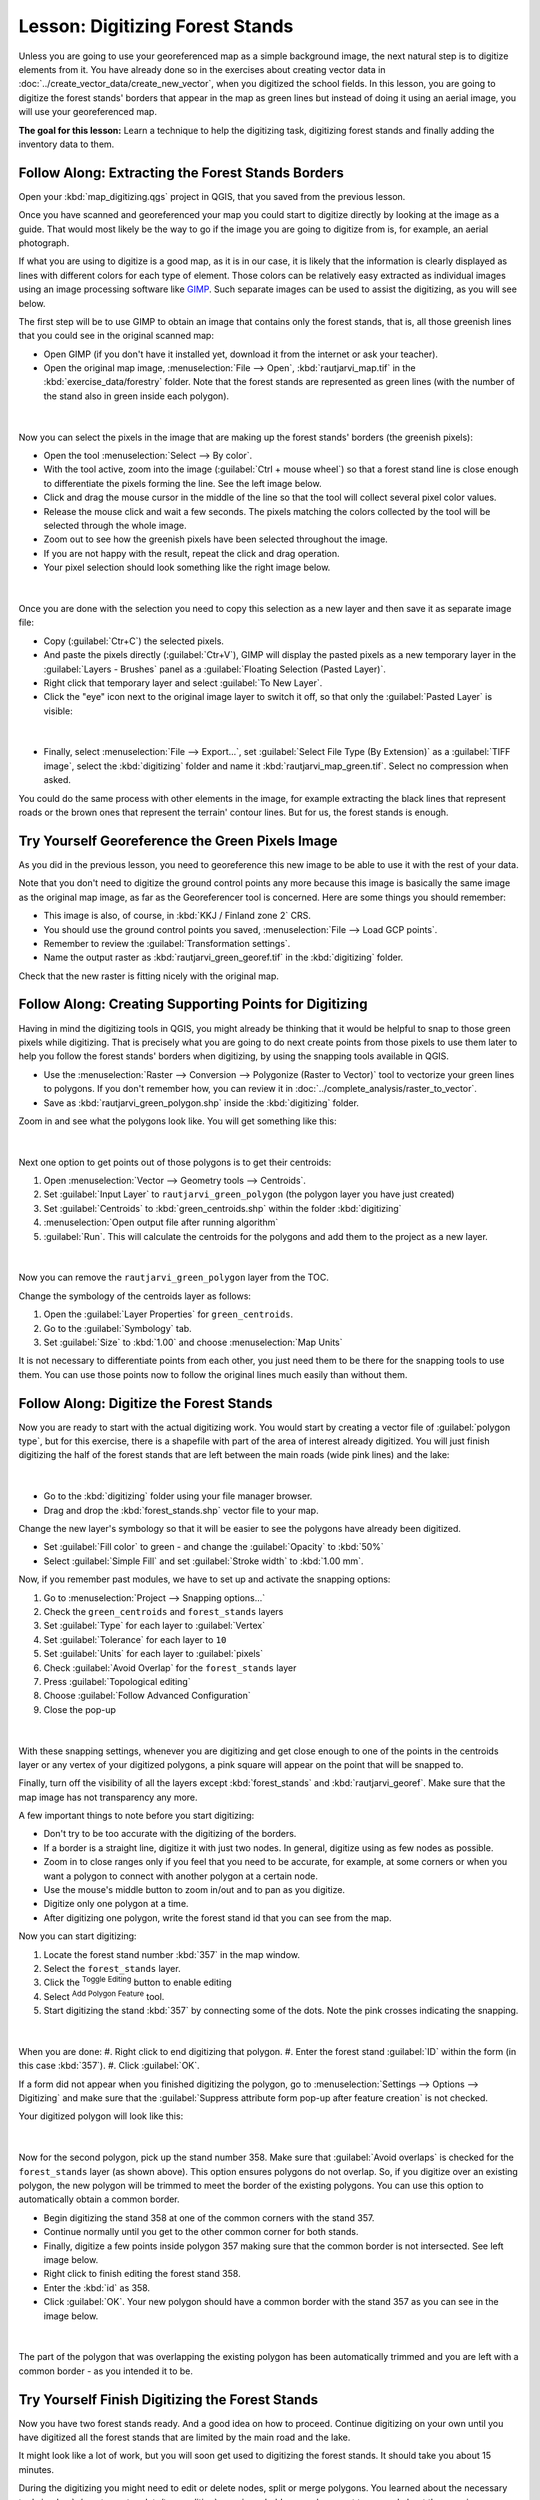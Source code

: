 |LS| Digitizing Forest Stands
===============================================================================

Unless you are going to use your georeferenced map as a simple background image,
the next natural step is to digitize elements from it. You have already done so
in the exercises about creating vector data in :doc:`../create_vector_data/create_new_vector`,
when you digitized the school fields. In this lesson, you are going to digitize
the forest stands' borders that appear in the map as green lines but instead of
doing it using an aerial image, you will use your georeferenced map.

**The goal for this lesson:** Learn a technique to help the digitizing task,
digitizing forest stands and finally adding the inventory data to them.

|basic| |FA| Extracting the Forest Stands Borders
-------------------------------------------------------------------------------

Open your :kbd:`map_digitizing.qgs` project in QGIS, that you saved from the previous lesson.

Once you have scanned and georeferenced your map you could start to digitize
directly by looking at the image as a guide. That would most likely be the way
to go if the image you are going to digitize from is, for example, an aerial
photograph.

If what you are using to digitize is a good map, as it is in our case, it is
likely that the information is clearly displayed as lines with different colors
for each type of element. Those colors can be relatively easy extracted as
individual images using an image processing software like `GIMP <https://www.gimp.org/>`_.
Such separate images can be used to assist the digitizing, as you will see below.

The first step will be to use GIMP to obtain an image that contains only the
forest stands, that is, all those greenish lines that you could see in the
original scanned map:

* Open GIMP (if you don't have it installed yet, download it from the internet
  or ask your teacher).
* Open the original map image, :menuselection:`File --> Open`, :kbd:`rautjarvi_map.tif`
  in the :kbd:`exercise_data/forestry` folder. Note that the forest stands are
  represented as green lines (with the number of the stand also in green inside
  each polygon). 

.. figure:: img/gimp_map.png
   :align: center

|

Now you can select the pixels in the image that are making up the forest stands'
borders (the greenish pixels):

* Open the tool :menuselection:`Select --> By color`.
* With the tool active, zoom into the image (:guilabel:`Ctrl + mouse wheel`)
  so that a forest stand line is close enough to differentiate the pixels forming
  the line. See the left image below.
* Click and drag the mouse cursor in the middle of the line so that the tool
  will collect several pixel color values.
* Release the mouse click and wait a few seconds. The pixels matching the colors
  collected by the tool will be selected through the whole image.
* Zoom out to see how the greenish pixels have been selected throughout the image.
* If you are not happy with the result, repeat the click and drag operation.
* Your pixel selection should look something like the right image below.

.. figure:: img/green_px_selected.png
   :align: center

|

Once you are done with the selection you need to copy this selection as a new
layer and then save it as separate image file:

* Copy (:guilabel:`Ctr+C`) the selected pixels.
* And paste the pixels directly (:guilabel:`Ctr+V`), GIMP will display the pasted
  pixels as a new temporary layer in the :guilabel:`Layers - Brushes` panel as a
  :guilabel:`Floating Selection (Pasted Layer)`.
* Right click that temporary layer and select :guilabel:`To New Layer`.
* Click the "eye" icon next to the original image layer to switch it off, so that
  only the :guilabel:`Pasted Layer` is visible:

.. figure:: img/saving_green_px.png
   :align: center

|

* Finally, select :menuselection:`File --> Export...`, set :guilabel:`Select
  File Type (By Extension)` as a :guilabel:`TIFF image`, select the
  :kbd:`digitizing` folder and name it :kbd:`rautjarvi_map_green.tif`.
  Select no compression when asked.

You could do the same process with other elements in the image, for example
extracting the black lines that represent roads or the brown ones that represent
the terrain' contour lines. But for us, the forest stands is enough.

|basic| |TY| Georeference the Green Pixels Image
-------------------------------------------------------------------------------

As you did in the previous lesson, you need to georeference this new image to
be able to use it with the rest of your data.

Note that you don't need to digitize the ground control points any more because
this image is basically the same image as the original map image, as far as the
Georeferencer tool is concerned. Here are some things you should remember:

* This image is also, of course, in :kbd:`KKJ / Finland zone 2` CRS.
* You should use the ground control points you saved, :menuselection:`File --> Load GCP points`.
* Remember to review the :guilabel:`Transformation settings`.
* Name the output raster as :kbd:`rautjarvi_green_georef.tif` in the :kbd:`digitizing` folder.

Check that the new raster is fitting nicely with the original map.


|basic| |FA| Creating Supporting Points for Digitizing
-------------------------------------------------------------------------------

Having in mind the digitizing tools in QGIS, you might already be thinking that
it would be helpful to snap to those green pixels while digitizing. That is
precisely what you are going to do next create points from those pixels to use
them later to help you follow the forest stands' borders when digitizing, by
using the snapping tools available in QGIS.

* Use the :menuselection:`Raster --> Conversion --> Polygonize (Raster to Vector)`
  tool to vectorize your green lines to polygons. If you don't remember how, you
  can review it in :doc:`../complete_analysis/raster_to_vector`.
* Save as :kbd:`rautjarvi_green_polygon.shp` inside the :kbd:`digitizing` folder.

Zoom in and see what the polygons look like. You will get something like this:

.. figure:: img/green_polygons.png
   :align: center

|

Next one option to get points out of those polygons is to get their centroids:

#. Open :menuselection:`Vector --> Geometry tools --> Centroids`.
#. Set :guilabel:`Input Layer` to  |polygonLayer| ``rautjarvi_green_polygon`` (the polygon layer you have just created)
#. Set :guilabel:`Centroids` to :kbd:`green_centroids.shp` within the folder :kbd:`digitizing`
#. |checkbox| :menuselection:`Open output file after running algorithm`
#. :guilabel:`Run`. This will calculate the centroids for the polygons and add them to the project as a new layer.

.. figure:: img/green_points.png
   :align: center

|

Now you can remove the |polygonLayer| ``rautjarvi_green_polygon`` layer from the TOC.

Change the symbology of the centroids layer as follows:

#. Open the :guilabel:`Layer Properties` for |pointLayer| ``green_centroids``.
#. Go to the :guilabel:`Symbology` tab.
#. Set :guilabel:`Size` to :kbd:`1.00` and choose :menuselection:`Map Units`


It is not necessary to differentiate points from each other, you just need them
to be there for the snapping tools to use them. You can use those points now to
follow the original lines much easily than without them.

|basic| |FA| Digitize the Forest Stands
-------------------------------------------------------------------------------

Now you are ready to start with the actual digitizing work. You would start by
creating a vector file of :guilabel:`polygon type`, but for this exercise,
there is a shapefile with part of the area of interest already digitized. You
will just finish digitizing the half of the forest stands that are left between
the main roads (wide pink lines) and the lake:

.. figure:: img/forest_stands_to_digitize.png
   :align: center

|

* Go to the :kbd:`digitizing` folder using your file manager browser.
* Drag and drop the :kbd:`forest_stands.shp` vector file to your map.

Change the new layer's symbology so that it will be easier to see the polygons
have already been digitized. 

* Set :guilabel:`Fill color` to green - and change the :guilabel:`Opacity` to :kbd:`50%`
* Select :guilabel:`Simple Fill` and set :guilabel:`Stroke width` to :kbd:`1.00 mm`.

Now, if you remember past modules, we have to set up and activate the snapping options:

#. Go to :menuselection:`Project --> Snapping options...`
#. Check the |pointLayer| ``green_centroids`` and |polygonLayer| ``forest_stands`` layers
#. Set :guilabel:`Type` for each layer to :guilabel:`Vertex`
#. Set :guilabel:`Tolerance` for each layer to ``10``
#. Set :guilabel:`Units` for each layer to :guilabel:`pixels`
#. |checkbox| Check :guilabel:`Avoid Overlap` for the ``forest_stands`` layer
#. Press |topologicalEditing| :guilabel:`Topological editing`
#. Choose |avoidIntersectionsLayers| :guilabel:`Follow Advanced Configuration`
#. Close the pop-up

.. figure:: img/snapping_settings_forest.png
   :align: center

|

With these snapping settings, whenever you are digitizing and get close enough
to one of the points in the centroids layer or any vertex of your digitized
polygons, a pink square will appear on the point that will be snapped to. 

Finally, turn off the visibility of all the layers except :kbd:`forest_stands`
and :kbd:`rautjarvi_georef`. Make sure that the map image has not transparency any more.

A few important things to note before you start digitizing:

* Don't try to be too accurate with the digitizing of the borders.
* If a border is a straight line, digitize it with just two nodes. In general,
  digitize using as few nodes as possible.
* Zoom in to close ranges only if you feel that you need to be accurate, for
  example, at some corners or when you want a polygon to connect with another
  polygon at a certain node.
* Use the mouse's middle button to zoom in/out and to pan as you digitize.
* Digitize only one polygon at a time.
* After digitizing one polygon, write the forest stand id that you can see from the map.

Now you can start digitizing:

#.  Locate the forest stand number :kbd:`357` in the map window.
#.  Select the ``forest_stands`` layer.
#.  Click the |toggleEditing| :sup:`Toggle Editing` button to enable editing
#.  Select |capturePolygon| :sup:`Add Polygon Feature` tool.
#.  Start digitizing the stand :kbd:`357` by connecting some of the dots. Note the pink crosses indicating the snapping.

.. figure:: img/dgitizing_357_1.png
   :align: center

|

When you are done:
#.  Right click to end digitizing that polygon.
#.  Enter the forest stand :guilabel:`ID` within the form (in this case :kbd:`357`).
#.  Click :guilabel:`OK`.

If a form did not appear when you finished digitizing the polygon,
go to :menuselection:`Settings --> Options --> Digitizing` and make sure that the
:guilabel:`Suppress attribute form pop-up after feature creation` is not checked.

Your digitized polygon will look like this:

.. figure:: img/dgitizing_357_3.png
   :align: center

|

Now for the second polygon, pick up the stand number 358. Make sure that |checkbox| 
:guilabel:`Avoid overlaps` is checked for the ``forest_stands`` layer (as shown above). This
option ensures polygons do not overlap. So, if you
digitize over an existing polygon, the new polygon will be trimmed to meet
the border of the existing polygons. You can use this option
to automatically obtain a common border.

* Begin digitizing the stand 358 at one of the common corners with the stand 357. 
* Continue normally until you get to the other common corner for both stands.
* Finally, digitize a few points inside polygon 357 making sure that the common
  border is not intersected. See left image below.
* Right click to finish editing the forest stand 358.
* Enter the :kbd:`id` as 358.
* Click :guilabel:`OK`. Your new polygon should have a common border with the
  stand 357 as you can see in the image below.

.. figure:: img/dgitizing_358_5.png
   :align: center

|

The part of the polygon that was overlapping the existing polygon has been
automatically trimmed and you are left with a common border - as you intended
it to be.


|basic| |TY| Finish Digitizing the Forest Stands
-------------------------------------------------------------------------------

Now you have two forest stands ready. And a good idea on how to proceed.
Continue digitizing on your own until you have digitized all the forest stands
that are limited by the main road and the lake.

It might look like a lot of work, but you will soon get used to digitizing the
forest stands. It should take you about 15 minutes.

During the digitizing you might need to edit or delete nodes, split or merge polygons.
You learned about the necessary tools in :doc:`../create_vector_data/topo_editing`,
now is probably a good moment to go read about them again.

Remember that having :guilabel:`Enable topological editing` activated,
allows you to move nodes common to two polygons so that the common border is
edited at the same time for both polygons.

Your result will look like this:

.. figure:: img/stands_fully_digitized.png
   :align: center

|

|basic| |FA| Joining the Forest Stand Data
-------------------------------------------------------------------------------

It is possible that the forest inventory data you have for you map is also
written in paper. In that case, you would have to first write that data to a text
file or a spreadsheet. For this exercise, the information from the inventory for
1994 (the same inventory as the map) is ready as a comma separated text (csv) file.

Open the :kbd:`rautjarvi_1994.csv` file from the :kbd:`exercise_data\\forestry`
directory in a text editor and note that the inventory data file has an attribute
called :kbd:`ID` that has the numbers of the forest stands. Those numbers are
the same as the forest stands ids you have entered for your polygons and can be
used to link the data from the text file to your vector file. You can see the
metadata for this inventory data in the file :kbd:`rautjarvi_1994_legend.txt`
in the same folder.

Now add this file into the project:

#.  Use the |addDelimitedTextLayer| :sup:`Add Delimted Text layer` tool. This is accessed via :menuselection:`Layer --> Add Layer --> Add Delimited Text Layer`. 
#.  Set details in the dialog as follows:

.. figure:: img/inventory_csv_import.png
   :align: center

|

To link the data from the :kbd:`.csv` file with the digitized polygons, create a join between the two layers:

#.  Open the Layer Properties for the ``forest_stands`` layer.
#.  Go to the :guilabel:`Joins` tab.
#.  Click |symbologyAdd| :sup:`Add new join` on the bottom of the dialog box.
#.  Select :kbd:`rautjarvi_1994.csv` as the :guilabel:`Join layer` 
#.  Set the :guilabel:`Join` field to :kbd:`ID`
#.  Set the :guilabel:`Target` field to :kbd:`ID`
#.  Click :guilabel:`OK` two times.

The data from the text file should be now linked to your vector file. To see
what has happened, select the ``forest_stands`` layer and use |openTable| :sup:`Open Attribute Table`.
You can see that all the attributes from the inventory data file are now linked
to your digitized vector layer.

You will see that the field names are prefixed with :kbd:`rautjarvi_1994_`. To change this:

#.  Open the Layer Properties for the ``forest_stands`` layer.
#.  Go to the :guilabel:`Joins` tab.
#.  Select :guilabel:`Join Layer` :kbd:`rautjarvi_1994` 
#.  Click the |toggleEditing| :sup:`Edit selected join` button to enable editing
#.  |checkbox| Check :guilabel:`Custom field name prefix`
#.  Change the prefix as required (or remove entirely)

.. figure:: img/join_csv.png
   :align: center

|

The data from the :kbd:`.csv` file is just linked to your vector file. To make
this link permanent, so that the data is actually recorded to the vector file
you need to save the :kbd:`forest_stands` layer as a new vector file. To do this:

#.  Right click on ``forest_stands`` layer
#.  Choose :menuselection:`Export -> Save features as`
#.  Set :guilabel:`Format` to :kbd:`ESRI Shapefile`
#.  Set file name to :kbd:`forest_stands_1994.shp`
#.  To include the new file as a layer in the project |checkbox| Check :guilabel:`Add saved file to map`

.. figure:: img/save_vector_layer.png
   :align: center

|

|basic| |TY| Adding Area and Perimeter 
-------------------------------------------------------------------------------

To finish gathering the information related to these forest stands, you might
calculate the area and the perimeter of the stands. You calculated areas for
polygons in :doc:`../complete_analysis/analysis_exercise`. Go back to that
lesson if you need to and calculate the areas for the forest stands. Name the
new attribute :kbd:`Area` and make sure that the values calculated are in hectares. You could also do the same for the perimeter.

Now your ``forest_stands_1994`` layer is ready and packed with all the
available information.

Save your project to keep the current map layers in case you need to come
back later to it.

|IC|
-------------------------------------------------------------------------------

It has taken a few clicks of the mouse but you now have your old inventory data
in digital format and ready for use in QGIS.

|WN|
-------------------------------------------------------------------------------

You could start doing different analysis with your brand new dataset, but you
might be more interested in performing analysis in a dataset more up to date.
The topic of the next lesson will be the creation of forest stands using current
aerial photos and the addition of some relevant information to your dataset.

   
.. Substitutions definitions - AVOID EDITING PAST THIS LINE
   This will be automatically updated by the find_set_subst.py script.
   If you need to create a new substitution manually,
   please add it also to the substitutions.txt file in the
   source folder.

.. |FA| replace:: Follow Along:
.. |IC| replace:: In Conclusion
.. |LS| replace:: Lesson:
.. |TY| replace:: Try Yourself
.. |WN| replace:: What's Next?
.. |basic| image:: /static/common/basic.png

.. |topologicalEditing| image:: /static/common/mIconTopologicalEditing.png
   :width: 1.5em
.. |avoidIntersectionsLayers| image:: /static/common/mActionAvoidIntersectionsLayers.png
   :width: 1.5em
.. |pointLayer| image:: /static/common/mIconPointLayer.png
   :width: 1.5em
.. |polygonLayer| image:: /static/common/mIconPolygonLayer.png
   :width: 1.5em
.. |checkbox| image:: /static/common/checkbox.png
   :width: 1.3em
.. |toggleEditing| image:: /static/common/mActionToggleEditing.png
   :width: 1.5em
.. |capturePolygon| image:: /static/common/mActionCapturePolygon.png
   :width: 1.5em
.. |symbologyAdd| image:: /static/common/symbologyAdd.png
   :width: 1.5em
.. |addDelimitedTextLayer| image:: /static/common/mActionAddDelimitedTextLayer.png
   :width: 1.5em
.. |openTable| image:: /static/common/mActionOpenTable.png
   :width: 1.5em